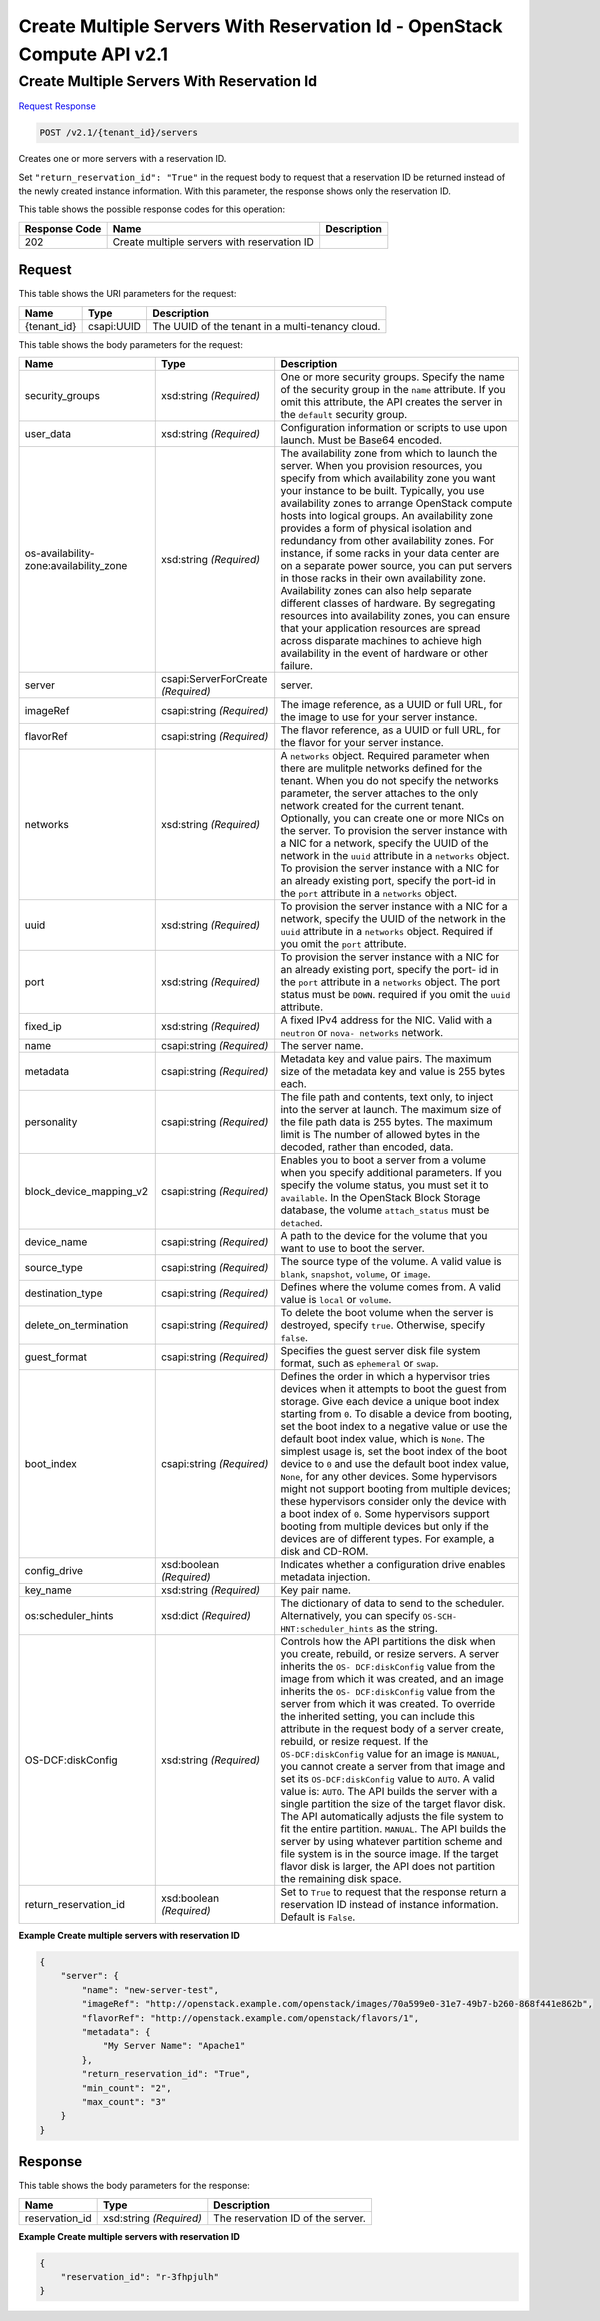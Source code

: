 =============================================================================
Create Multiple Servers With Reservation Id -  OpenStack Compute API v2.1
=============================================================================

Create Multiple Servers With Reservation Id
~~~~~~~~~~~~~~~~~~~~~~~~~

`Request <POST_create_multiple_servers_with_reservation_id_v2.1_tenant_id_servers.rst#request>`__
`Response <POST_create_multiple_servers_with_reservation_id_v2.1_tenant_id_servers.rst#response>`__

.. code-block:: javascript

    POST /v2.1/{tenant_id}/servers

Creates one or more servers with a reservation ID.

Set ``"return_reservation_id": "True"`` in the request body to request that a reservation ID be returned instead of the newly created instance information. With this parameter, the response shows only the reservation ID.



This table shows the possible response codes for this operation:


+--------------------------+-------------------------+-------------------------+
|Response Code             |Name                     |Description              |
+==========================+=========================+=========================+
|202                       |Create multiple servers  |                         |
|                          |with reservation ID      |                         |
+--------------------------+-------------------------+-------------------------+


Request
^^^^^^^^^^^^^^^^^

This table shows the URI parameters for the request:

+--------------------------+-------------------------+-------------------------+
|Name                      |Type                     |Description              |
+==========================+=========================+=========================+
|{tenant_id}               |csapi:UUID               |The UUID of the tenant   |
|                          |                         |in a multi-tenancy cloud.|
+--------------------------+-------------------------+-------------------------+





This table shows the body parameters for the request:

+--------------------------+-------------------------+-------------------------+
|Name                      |Type                     |Description              |
+==========================+=========================+=========================+
|security_groups           |xsd:string *(Required)*  |One or more security     |
|                          |                         |groups. Specify the name |
|                          |                         |of the security group in |
|                          |                         |the ``name`` attribute.  |
|                          |                         |If you omit this         |
|                          |                         |attribute, the API       |
|                          |                         |creates the server in    |
|                          |                         |the ``default`` security |
|                          |                         |group.                   |
+--------------------------+-------------------------+-------------------------+
|user_data                 |xsd:string *(Required)*  |Configuration            |
|                          |                         |information or scripts   |
|                          |                         |to use upon launch. Must |
|                          |                         |be Base64 encoded.       |
+--------------------------+-------------------------+-------------------------+
|os-availability-          |xsd:string *(Required)*  |The availability zone    |
|zone:availability_zone    |                         |from which to launch the |
|                          |                         |server. When you         |
|                          |                         |provision resources, you |
|                          |                         |specify from which       |
|                          |                         |availability zone you    |
|                          |                         |want your instance to be |
|                          |                         |built. Typically, you    |
|                          |                         |use availability zones   |
|                          |                         |to arrange OpenStack     |
|                          |                         |compute hosts into       |
|                          |                         |logical groups. An       |
|                          |                         |availability zone        |
|                          |                         |provides a form of       |
|                          |                         |physical isolation and   |
|                          |                         |redundancy from other    |
|                          |                         |availability zones. For  |
|                          |                         |instance, if some racks  |
|                          |                         |in your data center are  |
|                          |                         |on a separate power      |
|                          |                         |source, you can put      |
|                          |                         |servers in those racks   |
|                          |                         |in their own             |
|                          |                         |availability zone.       |
|                          |                         |Availability zones can   |
|                          |                         |also help separate       |
|                          |                         |different classes of     |
|                          |                         |hardware. By segregating |
|                          |                         |resources into           |
|                          |                         |availability zones, you  |
|                          |                         |can ensure that your     |
|                          |                         |application resources    |
|                          |                         |are spread across        |
|                          |                         |disparate machines to    |
|                          |                         |achieve high             |
|                          |                         |availability in the      |
|                          |                         |event of hardware or     |
|                          |                         |other failure.           |
+--------------------------+-------------------------+-------------------------+
|server                    |csapi:ServerForCreate    |server.                  |
|                          |*(Required)*             |                         |
+--------------------------+-------------------------+-------------------------+
|imageRef                  |csapi:string *(Required)*|The image reference, as  |
|                          |                         |a UUID or full URL, for  |
|                          |                         |the image to use for     |
|                          |                         |your server instance.    |
+--------------------------+-------------------------+-------------------------+
|flavorRef                 |csapi:string *(Required)*|The flavor reference, as |
|                          |                         |a UUID or full URL, for  |
|                          |                         |the flavor for your      |
|                          |                         |server instance.         |
+--------------------------+-------------------------+-------------------------+
|networks                  |xsd:string *(Required)*  |A ``networks`` object.   |
|                          |                         |Required parameter when  |
|                          |                         |there are mulitple       |
|                          |                         |networks defined for the |
|                          |                         |tenant. When you do not  |
|                          |                         |specify the networks     |
|                          |                         |parameter, the server    |
|                          |                         |attaches to the only     |
|                          |                         |network created for the  |
|                          |                         |current tenant.          |
|                          |                         |Optionally, you can      |
|                          |                         |create one or more NICs  |
|                          |                         |on the server. To        |
|                          |                         |provision the server     |
|                          |                         |instance with a NIC for  |
|                          |                         |a network, specify the   |
|                          |                         |UUID of the network in   |
|                          |                         |the ``uuid`` attribute   |
|                          |                         |in a ``networks``        |
|                          |                         |object. To provision the |
|                          |                         |server instance with a   |
|                          |                         |NIC for an already       |
|                          |                         |existing port, specify   |
|                          |                         |the port-id in the       |
|                          |                         |``port`` attribute in a  |
|                          |                         |``networks`` object.     |
+--------------------------+-------------------------+-------------------------+
|uuid                      |xsd:string *(Required)*  |To provision the server  |
|                          |                         |instance with a NIC for  |
|                          |                         |a network, specify the   |
|                          |                         |UUID of the network in   |
|                          |                         |the ``uuid`` attribute   |
|                          |                         |in a ``networks``        |
|                          |                         |object. Required if you  |
|                          |                         |omit the ``port``        |
|                          |                         |attribute.               |
+--------------------------+-------------------------+-------------------------+
|port                      |xsd:string *(Required)*  |To provision the server  |
|                          |                         |instance with a NIC for  |
|                          |                         |an already existing      |
|                          |                         |port, specify the port-  |
|                          |                         |id in the ``port``       |
|                          |                         |attribute in a           |
|                          |                         |``networks`` object. The |
|                          |                         |port status must be      |
|                          |                         |``DOWN``. required if    |
|                          |                         |you omit the ``uuid``    |
|                          |                         |attribute.               |
+--------------------------+-------------------------+-------------------------+
|fixed_ip                  |xsd:string *(Required)*  |A fixed IPv4 address for |
|                          |                         |the NIC. Valid with a    |
|                          |                         |``neutron`` or ``nova-   |
|                          |                         |networks`` network.      |
+--------------------------+-------------------------+-------------------------+
|name                      |csapi:string *(Required)*|The server name.         |
+--------------------------+-------------------------+-------------------------+
|metadata                  |csapi:string *(Required)*|Metadata key and value   |
|                          |                         |pairs. The maximum size  |
|                          |                         |of the metadata key and  |
|                          |                         |value is 255 bytes each. |
+--------------------------+-------------------------+-------------------------+
|personality               |csapi:string *(Required)*|The file path and        |
|                          |                         |contents, text only, to  |
|                          |                         |inject into the server   |
|                          |                         |at launch. The maximum   |
|                          |                         |size of the file path    |
|                          |                         |data is 255 bytes. The   |
|                          |                         |maximum limit is The     |
|                          |                         |number of allowed bytes  |
|                          |                         |in the decoded, rather   |
|                          |                         |than encoded, data.      |
+--------------------------+-------------------------+-------------------------+
|block_device_mapping_v2   |csapi:string *(Required)*|Enables you to boot a    |
|                          |                         |server from a volume     |
|                          |                         |when you specify         |
|                          |                         |additional parameters.   |
|                          |                         |If you specify the       |
|                          |                         |volume status, you must  |
|                          |                         |set it to ``available``. |
|                          |                         |In the OpenStack Block   |
|                          |                         |Storage database, the    |
|                          |                         |volume ``attach_status`` |
|                          |                         |must be ``detached``.    |
+--------------------------+-------------------------+-------------------------+
|device_name               |csapi:string *(Required)*|A path to the device for |
|                          |                         |the volume that you want |
|                          |                         |to use to boot the       |
|                          |                         |server.                  |
+--------------------------+-------------------------+-------------------------+
|source_type               |csapi:string *(Required)*|The source type of the   |
|                          |                         |volume. A valid value is |
|                          |                         |``blank``, ``snapshot``, |
|                          |                         |``volume``, or ``image``.|
+--------------------------+-------------------------+-------------------------+
|destination_type          |csapi:string *(Required)*|Defines where the volume |
|                          |                         |comes from. A valid      |
|                          |                         |value is ``local`` or    |
|                          |                         |``volume``.              |
+--------------------------+-------------------------+-------------------------+
|delete_on_termination     |csapi:string *(Required)*|To delete the boot       |
|                          |                         |volume when the server   |
|                          |                         |is destroyed, specify    |
|                          |                         |``true``. Otherwise,     |
|                          |                         |specify ``false``.       |
+--------------------------+-------------------------+-------------------------+
|guest_format              |csapi:string *(Required)*|Specifies the guest      |
|                          |                         |server disk file system  |
|                          |                         |format, such as          |
|                          |                         |``ephemeral`` or         |
|                          |                         |``swap``.                |
+--------------------------+-------------------------+-------------------------+
|boot_index                |csapi:string *(Required)*|Defines the order in     |
|                          |                         |which a hypervisor tries |
|                          |                         |devices when it attempts |
|                          |                         |to boot the guest from   |
|                          |                         |storage. Give each       |
|                          |                         |device a unique boot     |
|                          |                         |index starting from      |
|                          |                         |``0``. To disable a      |
|                          |                         |device from booting, set |
|                          |                         |the boot index to a      |
|                          |                         |negative value or use    |
|                          |                         |the default boot index   |
|                          |                         |value, which is          |
|                          |                         |``None``. The simplest   |
|                          |                         |usage is, set the boot   |
|                          |                         |index of the boot device |
|                          |                         |to ``0`` and use the     |
|                          |                         |default boot index       |
|                          |                         |value, ``None``, for any |
|                          |                         |other devices. Some      |
|                          |                         |hypervisors might not    |
|                          |                         |support booting from     |
|                          |                         |multiple devices; these  |
|                          |                         |hypervisors consider     |
|                          |                         |only the device with a   |
|                          |                         |boot index of ``0``.     |
|                          |                         |Some hypervisors support |
|                          |                         |booting from multiple    |
|                          |                         |devices but only if the  |
|                          |                         |devices are of different |
|                          |                         |types. For example, a    |
|                          |                         |disk and CD-ROM.         |
+--------------------------+-------------------------+-------------------------+
|config_drive              |xsd:boolean *(Required)* |Indicates whether a      |
|                          |                         |configuration drive      |
|                          |                         |enables metadata         |
|                          |                         |injection.               |
+--------------------------+-------------------------+-------------------------+
|key_name                  |xsd:string *(Required)*  |Key pair name.           |
+--------------------------+-------------------------+-------------------------+
|os:scheduler_hints        |xsd:dict *(Required)*    |The dictionary of data   |
|                          |                         |to send to the           |
|                          |                         |scheduler.               |
|                          |                         |Alternatively, you can   |
|                          |                         |specify ``OS-SCH-        |
|                          |                         |HNT:scheduler_hints`` as |
|                          |                         |the string.              |
+--------------------------+-------------------------+-------------------------+
|OS-DCF:diskConfig         |xsd:string *(Required)*  |Controls how the API     |
|                          |                         |partitions the disk when |
|                          |                         |you create, rebuild, or  |
|                          |                         |resize servers. A server |
|                          |                         |inherits the ``OS-       |
|                          |                         |DCF:diskConfig`` value   |
|                          |                         |from the image from      |
|                          |                         |which it was created,    |
|                          |                         |and an image inherits    |
|                          |                         |the ``OS-                |
|                          |                         |DCF:diskConfig`` value   |
|                          |                         |from the server from     |
|                          |                         |which it was created. To |
|                          |                         |override the inherited   |
|                          |                         |setting, you can include |
|                          |                         |this attribute in the    |
|                          |                         |request body of a server |
|                          |                         |create, rebuild, or      |
|                          |                         |resize request. If the   |
|                          |                         |``OS-DCF:diskConfig``    |
|                          |                         |value for an image is    |
|                          |                         |``MANUAL``, you cannot   |
|                          |                         |create a server from     |
|                          |                         |that image and set its   |
|                          |                         |``OS-DCF:diskConfig``    |
|                          |                         |value to ``AUTO``. A     |
|                          |                         |valid value is:          |
|                          |                         |``AUTO``. The API builds |
|                          |                         |the server with a single |
|                          |                         |partition the size of    |
|                          |                         |the target flavor disk.  |
|                          |                         |The API automatically    |
|                          |                         |adjusts the file system  |
|                          |                         |to fit the entire        |
|                          |                         |partition. ``MANUAL``.   |
|                          |                         |The API builds the       |
|                          |                         |server by using whatever |
|                          |                         |partition scheme and     |
|                          |                         |file system is in the    |
|                          |                         |source image. If the     |
|                          |                         |target flavor disk is    |
|                          |                         |larger, the API does not |
|                          |                         |partition the remaining  |
|                          |                         |disk space.              |
+--------------------------+-------------------------+-------------------------+
|return_reservation_id     |xsd:boolean *(Required)* |Set to ``True`` to       |
|                          |                         |request that the         |
|                          |                         |response return a        |
|                          |                         |reservation ID instead   |
|                          |                         |of instance information. |
|                          |                         |Default is ``False``.    |
+--------------------------+-------------------------+-------------------------+





**Example Create multiple servers with reservation ID**


.. code::

    {
        "server": {
            "name": "new-server-test",
            "imageRef": "http://openstack.example.com/openstack/images/70a599e0-31e7-49b7-b260-868f441e862b",
            "flavorRef": "http://openstack.example.com/openstack/flavors/1",
            "metadata": {
                "My Server Name": "Apache1"
            },
            "return_reservation_id": "True",
            "min_count": "2",
            "max_count": "3"
        }
    }
    


Response
^^^^^^^^^^^^^^^^^^


This table shows the body parameters for the response:

+--------------------------+-------------------------+-------------------------+
|Name                      |Type                     |Description              |
+==========================+=========================+=========================+
|reservation_id            |xsd:string *(Required)*  |The reservation ID of    |
|                          |                         |the server.              |
+--------------------------+-------------------------+-------------------------+





**Example Create multiple servers with reservation ID**


.. code::

    {
        "reservation_id": "r-3fhpjulh"
    }
    

